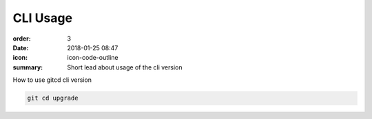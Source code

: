 CLI Usage
#################

:order: 3
:date: 2018-01-25 08:47
:icon: icon-code-outline
:summary: Short lead about usage of the cli version


How to use gitcd cli version

.. code:: console

    git cd upgrade